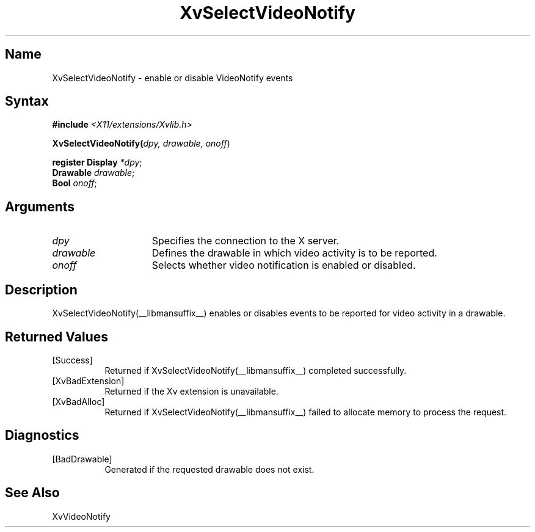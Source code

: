 .TH XvSelectVideoNotify __libmansuffix__ __vendorversion__
.\" $XFree86: xc/doc/man/Xv/XvSelectVideoNotify.man,v 1.5 2001/01/27 18:20:36 dawes Exp $
.SH Name
XvSelectVideoNotify \- enable or disable VideoNotify events
.\"
.SH Syntax
\fB#include\fI <X11/extensions/Xvlib.h>\fR
.sp 1l
\fBXvSelectVideoNotify(\fIdpy, drawable, onoff\fR)
.sp 1l
\fBregister Display \fI*dpy\fR;
.br
\fBDrawable \fIdrawable\fR;
.br
\fBBool \fIonoff\fR;
.SH Arguments
.\"
.IP \fIdpy\fR 15
Specifies the connection to the X server.
.IP \fIdrawable\fR 15
Defines the drawable in which video activity is to be reported.
.IP \fIonoff\fR 15
Selects whether video notification is enabled or disabled.
.\"
.SH Description
XvSelectVideoNotify(__libmansuffix__) enables or disables events to be reported for 
video activity in a drawable.
.\"
.SH Returned Values
.IP [Success] 8
Returned if XvSelectVideoNotify(__libmansuffix__) completed successfully.
.IP [XvBadExtension] 8
Returned if the Xv extension is unavailable.
.IP [XvBadAlloc] 8
Returned if XvSelectVideoNotify(__libmansuffix__) failed to allocate memory to process
the request.
.SH Diagnostics
.IP [BadDrawable] 8
Generated if the requested drawable does not exist.
.SH See Also
.\"
XvVideoNotify
.br
